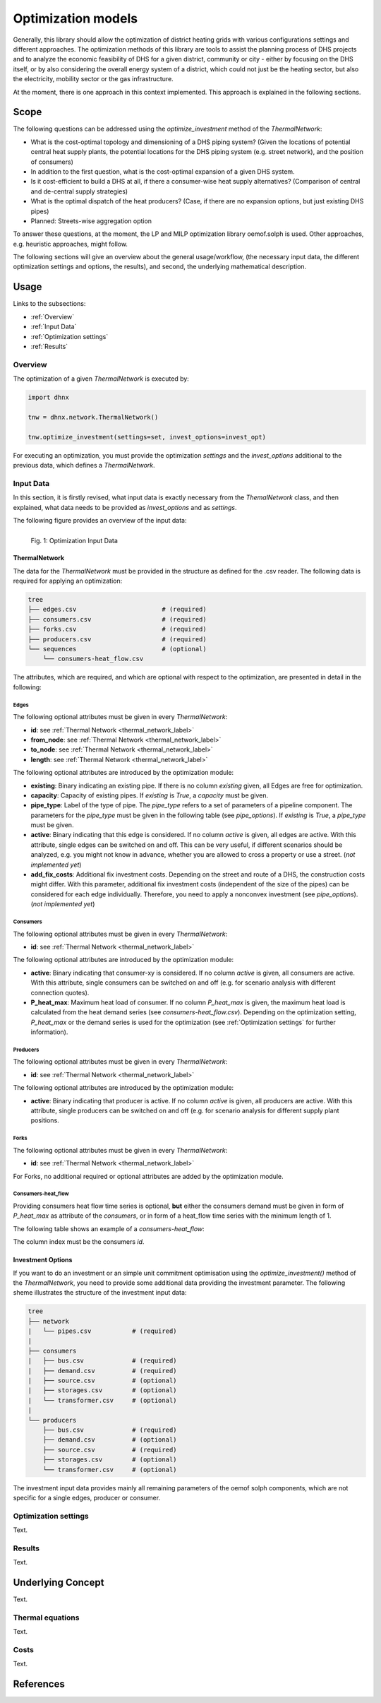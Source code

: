 .. _optimization_models_label:

~~~~~~~~~~~~~~~~~~~
Optimization models
~~~~~~~~~~~~~~~~~~~

Generally, this library should allow the optimization of district heating grids
with various configurations settings and different approaches.
The optimization methods of this library are tools to assist the
planning process of DHS projects and to analyze the economic feasibility of DHS
for a given district, community or city - either by focusing on the DHS itself,
or by also considering the overall energy system of a district, which could not
just be the heating sector, but also the electricity, mobility sector or the
gas infrastructure.

At the moment, there is one approach in this context implemented. This approach
is explained in the following sections.

Scope
-----

The following questions can be addressed using the `optimize_investment` method
of the *ThermalNetwork*:

* What is the cost-optimal topology and dimensioning of a DHS piping system?
  (Given the locations of potential central heat supply plants, the potential
  locations for the DHS piping system (e.g. street network),
  and the position of consumers)
* In addition to the first question, what is the cost-optimal expansion
  of a given DHS system.
* Is it cost-efficient to build a DHS at all, if there a consumer-wise heat
  supply alternatives? (Comparison of central and de-central supply strategies)
* What is the optimal dispatch of the heat producers? (Case, if there are no
  expansion options, but just existing DHS pipes)
* Planned: Streets-wise aggregation option

To answer these questions, at the moment,
the LP and MILP optimization library oemof.solph is used.
Other approaches, e.g. heuristic approaches, might follow.

The following sections will give an overview about the general usage/workflow,
(the necessary input data, the different optimization settings and options,
the results), and second, the underlying mathematical description.

Usage
-----

Links to the subsections:

* :ref:`Overview`
* :ref:`Input Data`
* :ref:`Optimization settings`
* :ref:`Results`

.. _Overview:

Overview
~~~~~~~~

The optimization of a given *ThermalNetwork* is executed by:

.. code-block:: python

    import dhnx

    tnw = dhnx.network.ThermalNetwork()

    tnw.optimize_investment(settings=set, invest_options=invest_opt)

For executing an optimization, you must provide the optimization `settings`
and the `invest_options` additional to the previous data, which defines a
*ThermalNetwork*.

.. _Input Data:

Input Data
~~~~~~~~~~

In this section, it is firstly revised, what input data is exactly necessary
from the *ThemalNetwork* class, and then explained, what data needs to be
provided as `invest_options` and as `settings`.

The following figure provides an overview of the input data:

.. 	figure:: _static/optimization_input_data.svg
   :width: 100 %
   :alt: optimization_input_data.svg
   :align: left

   Fig. 1: Optimization Input Data


ThermalNetwork
""""""""""""""

The data for the *ThermalNetwork* must be provided in the structure as defined
for the .csv reader. The following data is required for applying an
optimization:

.. code-block:: txt

    tree
    ├── edges.csv                       # (required)
    ├── consumers.csv                   # (required)
    ├── forks.csv                       # (required)
    ├── producers.csv                   # (required)
    └── sequences                       # (optional)
        └── consumers-heat_flow.csv

The attributes, which are required, and which are optional with respect
to the optimization, are presented in detail in the following:

Edges
'''''

.. csv-table::
   :header-rows: 1
   :file: _static/opti_edges.csv

The following optional attributes must be given in every *ThermalNetwork*:

* **id**: see :ref:`Thermal Network <thermal_network_label>`
* **from_node**: see :ref:`Thermal Network <thermal_network_label>`
* **to_node**: see :ref:`Thermal Network <thermal_network_label>`
* **length**: see :ref:`Thermal Network <thermal_network_label>`

The following optional attributes are introduced by the optimization module:

* **existing**: Binary indicating an existing pipe. If there is no column
  *existing* given, all Edges are free for optimization.
* **capacity**: Capacity of existing pipes.
  If *existing* is *True*, a *capacity* must be given.
* **pipe_type**: Label of the type of pipe. The *pipe_type* refers to
  a set of parameters of a pipeline component. The parameters for the
  *pipe_type* must be given in the following table (see `pipe_options`).
  If *existing* is *True*, a *pipe_type* must be given.
* **active**: Binary indicating that this edge is considered. If no column
  *active* is given, all edges are active. With this attribute, single edges
  can be switched on and off. This can be very useful, if different scenarios
  should be analyzed, e.g. you might not know in advance, whether you are
  allowed to cross a property or use a street. (*not implemented yet*)
* **add_fix_costs**: Additional fix investment costs. Depending on the street
  and route of a DHS, the construction costs might differ. With this parameter,
  additional fix investment costs (independent of the size of the pipes) can be
  considered for each edge individually. Therefore, you need to apply a
  nonconvex investment (see `pipe_options`). (*not implemented yet*)

Consumers
'''''''''

.. csv-table::
   :header-rows: 1
   :file: _static/opti_consumers.csv

The following optional attributes must be given in every *ThermalNetwork*:

* **id**: see :ref:`Thermal Network <thermal_network_label>`

The following optional attributes are introduced by the optimization module:

* **active**: Binary indicating that consumer-xy is considered. If no column
  *active* is given, all consumers are active. With this attribute, single
  consumers can be switched on and off (e.g. for scenario analysis with
  different connection quotes).
* **P_heat_max**: Maximum heat load of consumer. If no column
  *P_heat_max* is given, the maximum heat load is calculated from the heat
  demand series (see `consumers-heat_flow.csv`). Depending on the optimization
  setting, *P_heat_max* or the demand series is used for the optimization (see
  :ref:`Optimization settings` for further information).

Producers
'''''''''

.. csv-table::
   :header-rows: 1
   :file: _static/opti_producers.csv

The following optional attributes must be given in every *ThermalNetwork*:

* **id**: see :ref:`Thermal Network <thermal_network_label>`

The following optional attributes are introduced by the optimization module:

* **active**: Binary indicating that producer is active. If no column
  *active* is given, all producers are active. With this attribute, single
  producers can be switched on and off (e.g. for scenario analysis for
  different supply plant positions.

Forks
''''''

.. csv-table::
   :header-rows: 1
   :file: _static/opti_forks.csv

The following optional attributes must be given in every *ThermalNetwork*:

* **id**: see :ref:`Thermal Network <thermal_network_label>`

For Forks, no additional required or optional attributes are added by the
optimization module.

Consumers-heat_flow
'''''''''''''''''''

Providing consumers heat flow time series is optional, **but** either the
consumers demand must be given in form of *P_heat_max* as attribute of the
`consumers`, or in form of a heat_flow time series with the minimum length of
1.

The following table shows an example of a `consumers-heat_flow`:

.. csv-table::
   :header-rows: 1
   :file: _static/opti_consumers-heat_flow_example.csv

The column index must be the consumers `id`.

Investment Options
""""""""""""""""""

If you want to do an investment or an simple unit commitment optimisation using
the `optimize_investment()` method of the *ThermalNetwork*, you need to provide
some additional data providing the investment parameter.
The following sheme illustrates the structure of the investment input data:

.. code-block:: txt

    tree
    ├── network
    |   └── pipes.csv           # (required)
    |
    ├── consumers
    |   ├── bus.csv             # (required)
    |   ├── demand.csv          # (required)
    |   ├── source.csv          # (optional)
    |   ├── storages.csv        # (optional)
    |   └── transformer.csv     # (optional)
    |
    └── producers
        ├── bus.csv             # (required)
        ├── demand.csv          # (optional)
        ├── source.csv          # (required)
        ├── storages.csv        # (optional)
        └── transformer.csv     # (optional)

The investment input data provides mainly all remaining parameters of the oemof
solph components, which are not specific for a single edges, producer or
consumer.



.. _Optimization settings:

Optimization settings
~~~~~~~~~~~~~~~~~~~~~

Text.

.. _Results:

Results
~~~~~~~

Text.


Underlying Concept
------------------

Text.

Thermal equations
~~~~~~~~~~~~~~~~~

Text.

Costs
~~~~~

Text.


References
----------

